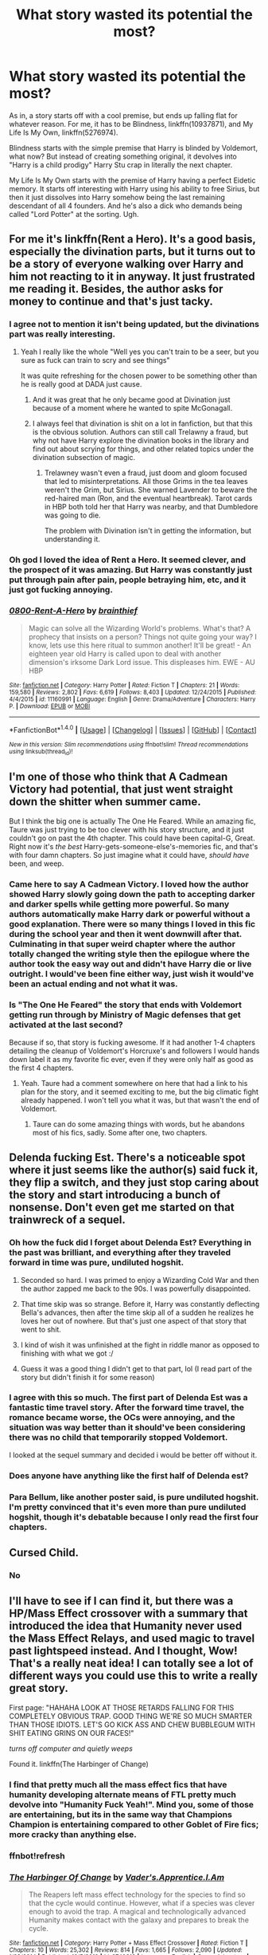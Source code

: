 #+TITLE: What story wasted its potential the most?

* What story wasted its potential the most?
:PROPERTIES:
:Author: Justizia
:Score: 29
:DateUnix: 1470335768.0
:DateShort: 2016-Aug-04
:FlairText: Discussion
:END:
As in, a story starts off with a cool premise, but ends up falling flat for whatever reason. For me, it has to be Blindness, linkffn(10937871), and My Life Is My Own, linkffn(5276974).

Blindness starts with the simple premise that Harry is blinded by Voldemort, what now? But instead of creating something original, it devolves into "Harry is a child prodigy" Harry Stu crap in literally the next chapter.

My Life Is My Own starts with the premise of Harry having a perfect Eidetic memory. It starts off interesting with Harry using his ability to free Sirius, but then it just dissolves into Harry somehow being the last remaining descendant of all 4 founders. And he's also a dick who demands being called "Lord Potter" at the sorting. Ugh.


** For me it's linkffn(Rent a Hero). It's a good basis, especially the divination parts, but it turns out to be a story of everyone walking over Harry and him not reacting to it in anyway. It just frustrated me reading it. Besides, the author asks for money to continue and that's just tacky.
:PROPERTIES:
:Author: dreikorg
:Score: 26
:DateUnix: 1470346142.0
:DateShort: 2016-Aug-05
:END:

*** I agree not to mention it isn't being updated, but the divinations part was really interesting.
:PROPERTIES:
:Author: Mrs_Black_21
:Score: 6
:DateUnix: 1470353867.0
:DateShort: 2016-Aug-05
:END:

**** Yeah I really like the whole "Well yes you can't train to be a seer, but you sure as fuck can train to scry and see things"

It was quite refreshing for the chosen power to be something other than he is really good at DADA just cause.
:PROPERTIES:
:Author: BiomassDenial
:Score: 16
:DateUnix: 1470356093.0
:DateShort: 2016-Aug-05
:END:

***** And it was great that he only became good at Divination just because of a moment where he wanted to spite McGonagall.
:PROPERTIES:
:Author: yarglethatblargle
:Score: 15
:DateUnix: 1470357273.0
:DateShort: 2016-Aug-05
:END:


***** I always feel that divination is shit on a lot in fanfiction, but that this is the obvious solution. Authors can still call Trelawny a fraud, but why not have Harry explore the divination books in the library and find out about scrying for things, and other related topics under the divination subsection of magic.
:PROPERTIES:
:Author: mikefromcanmore
:Score: 2
:DateUnix: 1470509637.0
:DateShort: 2016-Aug-06
:END:

****** Trelawney wasn't even a fraud, just doom and gloom focused that led to misinterpretations. All those Grims in the tea leaves weren't the Grim, but Sirius. She warned Lavender to beware the red-haired man (Ron, and the eventual heartbreak). Tarot cards in HBP both told her that Harry was nearby, and that Dumbledore was going to die.

The problem with Divination isn't in getting the information, but understanding it.
:PROPERTIES:
:Author: yarglethatblargle
:Score: 1
:DateUnix: 1470595011.0
:DateShort: 2016-Aug-07
:END:


*** Oh god I loved the idea of Rent a Hero. It seemed clever, and the prospect of it was amazing. But Harry was constantly just put through pain after pain, people betraying him, etc, and it just got fucking annoying.
:PROPERTIES:
:Author: Johnsmitish
:Score: 3
:DateUnix: 1470909811.0
:DateShort: 2016-Aug-11
:END:


*** [[http://www.fanfiction.net/s/11160991/1/][*/0800-Rent-A-Hero/*]] by [[https://www.fanfiction.net/u/4934632/brainthief][/brainthief/]]

#+begin_quote
  Magic can solve all the Wizarding World's problems. What's that? A prophecy that insists on a person? Things not quite going your way? I know, lets use this here ritual to summon another! It'll be great! - An eighteen year old Harry is called upon to deal with another dimension's irksome Dark Lord issue. This displeases him. EWE - AU HBP
#+end_quote

^{/Site/: [[http://www.fanfiction.net/][fanfiction.net]] *|* /Category/: Harry Potter *|* /Rated/: Fiction T *|* /Chapters/: 21 *|* /Words/: 159,580 *|* /Reviews/: 2,802 *|* /Favs/: 6,619 *|* /Follows/: 8,403 *|* /Updated/: 12/24/2015 *|* /Published/: 4/4/2015 *|* /id/: 11160991 *|* /Language/: English *|* /Genre/: Drama/Adventure *|* /Characters/: Harry P. *|* /Download/: [[http://www.ff2ebook.com/old/ffn-bot/index.php?id=11160991&source=ff&filetype=epub][EPUB]] or [[http://www.ff2ebook.com/old/ffn-bot/index.php?id=11160991&source=ff&filetype=mobi][MOBI]]}

--------------

*FanfictionBot*^{1.4.0} *|* [[[https://github.com/tusing/reddit-ffn-bot/wiki/Usage][Usage]]] | [[[https://github.com/tusing/reddit-ffn-bot/wiki/Changelog][Changelog]]] | [[[https://github.com/tusing/reddit-ffn-bot/issues/][Issues]]] | [[[https://github.com/tusing/reddit-ffn-bot/][GitHub]]] | [[[https://www.reddit.com/message/compose?to=tusing][Contact]]]

^{/New in this version: Slim recommendations using/ ffnbot!slim! /Thread recommendations using/ linksub(thread_id)!}
:PROPERTIES:
:Author: FanfictionBot
:Score: 2
:DateUnix: 1470346161.0
:DateShort: 2016-Aug-05
:END:


** I'm one of those who think that A Cadmean Victory had potential, that just went straight down the shitter when summer came.

But I think the big one is actually The One He Feared. While an amazing fic, Taure was just trying to be too clever with his story structure, and it just couldn't go on past the 4th chapter. This could have been capital-G, Great. Right now it's /the best/ Harry-gets-someone-else's-memories fic, and that's with four damn chapters. So just imagine what it could have, /should have/ been, and weep.
:PROPERTIES:
:Author: yarglethatblargle
:Score: 28
:DateUnix: 1470336639.0
:DateShort: 2016-Aug-04
:END:

*** Came here to say A Cadmean Victory. I loved how the author showed Harry slowly going down the path to accepting darker and darker spells while getting more powerful. So many authors automatically make Harry dark or powerful without a good explanation. There were so many things I loved in this fic during the school year and then it went downwill after that. Culminating in that super weird chapter where the author totally changed the writing style then the epilogue where the author took the easy way out and didn't have Harry die or live outright. I would've been fine either way, just wish it would've been an actual ending and not what it was.
:PROPERTIES:
:Author: TheOneNate
:Score: 7
:DateUnix: 1470360663.0
:DateShort: 2016-Aug-05
:END:


*** Is "The One He Feared" the story that ends with Voldemort getting run through by Ministry of Magic defenses that get activated at the last second?

Because if so, that story is fucking awesome. If it had another 1-4 chapters detailing the cleanup of Voldemort's Horcruxe's and followers I would hands down label it as my favorite fic ever, even if they were only half as good as the first 4 chapters.
:PROPERTIES:
:Author: DZCreeper
:Score: 3
:DateUnix: 1470356985.0
:DateShort: 2016-Aug-05
:END:

**** Yeah. Taure had a comment somewhere on here that had a link to his plan for the story, and it seemed exciting to me, but the big climatic fight already happened. I won't tell you what it was, but that wasn't the end of Voldemort.
:PROPERTIES:
:Author: yarglethatblargle
:Score: 3
:DateUnix: 1470357222.0
:DateShort: 2016-Aug-05
:END:

***** Taure can do some amazing things with words, but he abandons most of his fics, sadly. Some after one, two chapters.
:PROPERTIES:
:Author: ScottPress
:Score: 7
:DateUnix: 1470360375.0
:DateShort: 2016-Aug-05
:END:


** Delenda fucking Est. There's a noticeable spot where it just seems like the author(s) said fuck it, they flip a switch, and they just stop caring about the story and start introducing a bunch of nonsense. Don't even get me started on that trainwreck of a sequel.
:PROPERTIES:
:Author: Lord_Anarchy
:Score: 33
:DateUnix: 1470337498.0
:DateShort: 2016-Aug-04
:END:

*** Oh how the fuck did I forget about Delenda Est? Everything in the past was brilliant, and everything after they traveled forward in time was pure, undiluted hogshit.
:PROPERTIES:
:Author: yarglethatblargle
:Score: 26
:DateUnix: 1470337669.0
:DateShort: 2016-Aug-04
:END:

**** Seconded so hard. I was primed to enjoy a Wizarding Cold War and then the author zapped me back to the 90s. I was powerfully disappointed.
:PROPERTIES:
:Author: ScottPress
:Score: 16
:DateUnix: 1470338193.0
:DateShort: 2016-Aug-04
:END:


**** That time skip was so strange. Before it, Harry was constantly deflecting Bella's advances, then after the time skip all of a sudden he realizes he loves her out of nowhere. But that's just one aspect of that story that went to shit.
:PROPERTIES:
:Author: DevoidOfVoid
:Score: 12
:DateUnix: 1470338018.0
:DateShort: 2016-Aug-04
:END:


**** I kind of wish it was unfinished at the fight in riddle manor as opposed to finishing with what we got :/
:PROPERTIES:
:Author: BiomassDenial
:Score: 3
:DateUnix: 1470356159.0
:DateShort: 2016-Aug-05
:END:


**** Guess it was a good thing I didn't get to that part, lol (I read part of the story but didn't finish it for some reason)
:PROPERTIES:
:Author: Scomerger
:Score: 1
:DateUnix: 1470373604.0
:DateShort: 2016-Aug-05
:END:


*** I agree with this so much. The first part of Delenda Est was a fantastic time travel story. After the forward time travel, the romance became worse, the OCs were annoying, and the situation was way better than it should've been considering there was no child that temporarily stopped Voldemort.

I looked at the sequel summary and decided i would be better off without it.
:PROPERTIES:
:Author: _awesaum_
:Score: 13
:DateUnix: 1470340289.0
:DateShort: 2016-Aug-05
:END:


*** Does anyone have anything like the first half of Delenda est?
:PROPERTIES:
:Author: ForgotMyLastPasscode
:Score: 1
:DateUnix: 1470343809.0
:DateShort: 2016-Aug-05
:END:


*** Para Bellum, like another poster said, is pure undiluted hogshit. I'm pretty convinced that it's even more than pure undiluted hogshit, though it's debatable because I only read the first four chapters.
:PROPERTIES:
:Author: EspilonPineapple
:Score: 1
:DateUnix: 1470338156.0
:DateShort: 2016-Aug-04
:END:


** Cursed Child.
:PROPERTIES:
:Author: crsears77
:Score: 29
:DateUnix: 1470363022.0
:DateShort: 2016-Aug-05
:END:

*** No
:PROPERTIES:
:Author: AwesomeGuy847
:Score: 3
:DateUnix: 1470747527.0
:DateShort: 2016-Aug-09
:END:


** I'll have to see if I can find it, but there was a HP/Mass Effect crossover with a summary that introduced the idea that Humanity never used the Mass Effect Relays, and used magic to travel past lightspeed instead. And I thought, Wow! That's a really neat idea! I can totally see a lot of different ways you could use this to write a really great story.

First page: "HAHAHA LOOK AT THOSE RETARDS FALLING FOR THIS COMPLETELY OBVIOUS TRAP. GOOD THING WE'RE SO MUCH SMARTER THAN THOSE IDIOTS. LET'S GO KICK ASS AND CHEW BUBBLEGUM WITH SHIT EATING GRINS ON OUR FACES!"

/turns off computer and quietly weeps/

Found it. linkffn(The Harbinger of Change)
:PROPERTIES:
:Author: Averant
:Score: 6
:DateUnix: 1470377716.0
:DateShort: 2016-Aug-05
:END:

*** I find that pretty much all the mass effect fics that have humanity developing alternate means of FTL pretty much devolve into "Humanity Fuck Yeah!". Mind you, some of those are entertaining, but its in the same way that Champions Champion is entertaining compared to other Goblet of Fire fics; more cracky than anything else.
:PROPERTIES:
:Author: mikefromcanmore
:Score: 3
:DateUnix: 1470510033.0
:DateShort: 2016-Aug-06
:END:


*** ffnbot!refresh
:PROPERTIES:
:Author: Averant
:Score: 1
:DateUnix: 1470395126.0
:DateShort: 2016-Aug-05
:END:


*** [[http://www.fanfiction.net/s/9740819/1/][*/The Harbinger Of Change/*]] by [[https://www.fanfiction.net/u/5207377/Vader-s-Apprentice-I-Am][/Vader's.Apprentice.I.Am/]]

#+begin_quote
  The Reapers left mass effect technology for the species to find so that the cycle would continue. However, what if a species was clever enough to avoid the trap. A magical and technologically advanced Humanity makes contact with the galaxy and prepares to break the cycle.
#+end_quote

^{/Site/: [[http://www.fanfiction.net/][fanfiction.net]] *|* /Category/: Harry Potter + Mass Effect Crossover *|* /Rated/: Fiction T *|* /Chapters/: 10 *|* /Words/: 25,302 *|* /Reviews/: 814 *|* /Favs/: 1,665 *|* /Follows/: 2,090 *|* /Updated/: 1/28/2014 *|* /Published/: 10/5/2013 *|* /id/: 9740819 *|* /Language/: English *|* /Genre/: Adventure *|* /Characters/: Harry P., Shepard <M> *|* /Download/: [[http://www.ff2ebook.com/old/ffn-bot/index.php?id=9740819&source=ff&filetype=epub][EPUB]] or [[http://www.ff2ebook.com/old/ffn-bot/index.php?id=9740819&source=ff&filetype=mobi][MOBI]]}

--------------

*FanfictionBot*^{1.4.0} *|* [[[https://github.com/tusing/reddit-ffn-bot/wiki/Usage][Usage]]] | [[[https://github.com/tusing/reddit-ffn-bot/wiki/Changelog][Changelog]]] | [[[https://github.com/tusing/reddit-ffn-bot/issues/][Issues]]] | [[[https://github.com/tusing/reddit-ffn-bot/][GitHub]]] | [[[https://www.reddit.com/message/compose?to=tusing][Contact]]]

^{/New in this version: Slim recommendations using/ ffnbot!slim! /Thread recommendations using/ linksub(thread_id)!}
:PROPERTIES:
:Author: FanfictionBot
:Score: 1
:DateUnix: 1470395168.0
:DateShort: 2016-Aug-05
:END:


** Oh god, I have one that has been pissing me off for months. Seriously, I stopped reading months ago, but it still annoys me, because it had such potential!

The fic is linkffn(11047955) One Step Forward, Two Decades Back. The premise was original, I loved the the side characters, especially the Blacks, and it was very well written.

The problem? It tries too hard. It throws soo much at you, and after a while I kinda felt like I wanted to have a note pad and a pen nearby to keep track of the story.

So, spoilers, some of the stuff that annoyed me.

So Hermione gets thrown back in time and wakes up as the twin to Sirius black. She keeps both her old memories as well as memories from her life as a Black. The story moves back and forth in time, sometimes telling Harry´s POV, who also has memories from his old friend Hermione, as well as memories of growing up with his god mother and teacher Hermione Black. So far, really interesting! Yeah, but Hermione is animagus, a phoenix. She was also literally born a phoenix cuz that's a first-Black-born-in-a-generation-thing. Her dad had been born a manticore or something. And she befriends Lily, Remus and Snape, and teaches Snape to become an animagus too, to hang out with wolfy Remus. (Lily thinks animaguses are icky.) But since they're "pack", wolfy Remus slobbers on them, and they're wolves as well. Not werewolves per se, but more like a secondary animagus. Because that's thing. And James and gang are assholes. Sirius tries to reign them back and such, but James and Peter are bullies to the extreme, almost killing Hermione at times. BUT, this is because Peter is a grown, imperiused man in a childs' body, thanks to Dumbledore, and he is there to cause a rift between Blacks and Potters or something. So he poisons candy with stuff to make them all bullying and mean. And speaking of Dumbledore, the only reason Fawkes hangs around him is because Dumbledore has imprisoned Fawkes' mate, to use their eggs. Because phoenix eggs are used to travel in time or something, so he's been travelling back in time to make Snape Senior a abusive bastard, Lyall Lupin hate werewolves, etc. Oh, and also, Hermione and gang are becoming all famous because they're developing wolfsbane, and Umbridge does not approve. So she tries to set up a wolfy father to kill his daughter, but instead gets kinda (?) bitten, and gets turned into a pink werepoodle. Yeah. She is thrown into Azkaban were she turns the rest of the prisoners into werepoodles. And also, Lyall finds out his wife is a werewolf too and tries to attack her, and he also is thrown into jail, where he instantly soul bonds with Umbridge, and wolf-slobber turns him into a werepoodle as well. Prison full of werepoodles. Remus' mom gets a job as a groundskeeper and meets Moody and, again, soul mates, slobber, Moody werewolf. Phew. Also, when Hermione and gang finds out what Dumbledore is doing, they find all the phoenix eggs, and also "time cells" where Dumbledore keeps different Hermiones and Snapes, whom they rescue. So we have like four different Hermiones and Snapes from different dimensions all living in the same one. And they save all the phoenixes and aaall their friends get one! That's where I stopped reading. Also some pureblood things that are fun, apprenticeships with McGonnagall, etc, Hermione is best friends with centaurs, family stuff, etc. Seriously, a lot of it is good, and the writing is very good, but, phew, soo much!
:PROPERTIES:
:Author: guilliotine
:Score: 6
:DateUnix: 1470394927.0
:DateShort: 2016-Aug-05
:END:

*** wat

Ok, even that summary was too much for me.
:PROPERTIES:
:Author: UndeadBBQ
:Score: 6
:DateUnix: 1470408640.0
:DateShort: 2016-Aug-05
:END:


*** [[http://www.fanfiction.net/s/11047955/1/][*/One Step Forward, Two Decades Back/*]] by [[https://www.fanfiction.net/u/5751039/corvusdraconis][/corvusdraconis/]]

#+begin_quote
  AU/AO: [HG/SS] What-if Story. Hermione Granger gets erased due to a badly phrased, vague, and bitter wish. She is Hermione Granger no more. Now, thanks to Ron, she is Hermione Ankaa Black, sister of Sirius and Regulus Black, and member of the Noble and Most House of Black. Now what is she going to do? Multiple pairings in later chapters, and JP starts out as a rampaging jerk.
#+end_quote

^{/Site/: [[http://www.fanfiction.net/][fanfiction.net]] *|* /Category/: Harry Potter *|* /Rated/: Fiction M *|* /Chapters/: 49 *|* /Words/: 422,081 *|* /Reviews/: 2,595 *|* /Favs/: 1,877 *|* /Follows/: 2,466 *|* /Updated/: 5/27 *|* /Published/: 2/15/2015 *|* /id/: 11047955 *|* /Language/: English *|* /Genre/: Friendship/Romance *|* /Characters/: <Hermione G., Severus S.> Remus L., Regulus B. *|* /Download/: [[http://www.ff2ebook.com/old/ffn-bot/index.php?id=11047955&source=ff&filetype=epub][EPUB]] or [[http://www.ff2ebook.com/old/ffn-bot/index.php?id=11047955&source=ff&filetype=mobi][MOBI]]}

--------------

*FanfictionBot*^{1.4.0} *|* [[[https://github.com/tusing/reddit-ffn-bot/wiki/Usage][Usage]]] | [[[https://github.com/tusing/reddit-ffn-bot/wiki/Changelog][Changelog]]] | [[[https://github.com/tusing/reddit-ffn-bot/issues/][Issues]]] | [[[https://github.com/tusing/reddit-ffn-bot/][GitHub]]] | [[[https://www.reddit.com/message/compose?to=tusing][Contact]]]

^{/New in this version: Slim recommendations using/ ffnbot!slim! /Thread recommendations using/ linksub(thread_id)!}
:PROPERTIES:
:Author: FanfictionBot
:Score: 1
:DateUnix: 1470394955.0
:DateShort: 2016-Aug-05
:END:


** Honestly (and this will no doubt get me some downvotes), I was perhaps most disappointed with how MoR evolved. It started out an interesting premise, but then several chapters in turned into an altogether tedious Rationality parable instead of a story.
:PROPERTIES:
:Author: __Pers
:Score: 12
:DateUnix: 1470402573.0
:DateShort: 2016-Aug-05
:END:


** linkffn(8914586) - I think the premise is awesome and it's a very creative idea, but then it just went way off the deep end.
:PROPERTIES:
:Score: 5
:DateUnix: 1470374677.0
:DateShort: 2016-Aug-05
:END:

*** I don't know if I agree. I feel like "Warnings: EvilDumbles, SheepOrder/Staff" is a pretty clear indication that the story doesn't have much potential to start with.
:PROPERTIES:
:Author: onlytoask
:Score: 7
:DateUnix: 1470380538.0
:DateShort: 2016-Aug-05
:END:

**** Evil Dumbledore and Sheeple Order is fine to me, and it can be done rather well, but I personally can't stand it when the Staff are Sheeple as well.
:PROPERTIES:
:Author: Brynjolf-of-Riften
:Score: 2
:DateUnix: 1470383820.0
:DateShort: 2016-Aug-05
:END:

***** The story lost me when it trod down the "Harry drops his two best friends and hooks up with the OC-love interest" path. (I don't consider Hannah, Susan, Daphne and all the other "canon names" as anything but OCs, given how little we actually see of them in canon.)
:PROPERTIES:
:Author: Starfox5
:Score: 5
:DateUnix: 1470398340.0
:DateShort: 2016-Aug-05
:END:

****** I can see how that would annoy some people. Granted, at this point, the characters have been fleshed out in Fanon so much, that they might as well be their own characters.

For example, Daphne Greengrass is an Ice Queen, one of the Slytherins in the same year as Harry that isn't a pureblood supremacist. She does this to protect herself from the other Slytherins, and uses it to her advantage in gathering information. She's also a spout of Pure blood tradition, and laws.

Hannah Abbot is shy, nice, and pleasant.

Susan Bones is normally smart, somewhat studious, and very investigative. She tends to want to follow in her Aunt's, Amelia Bones, footsteps, and one day be the Head of the DMLE.
:PROPERTIES:
:Author: Brynjolf-of-Riften
:Score: 3
:DateUnix: 1470398955.0
:DateShort: 2016-Aug-05
:END:

******* I have never written Daphne as an Ice Queen. I've written her once as (as far as Pansy as well Hermione, Harry and Ron are concerned) "dumb blonde" (with a good heart) and once as an entitled pureblood "daddy's girl" who can't understand why the mudbloods are not happy being ruled by their betters.

I don't really get why one should copy fan-made cliches. There are canon characters who can serve as "spouts of pureblood traditions" (Weasleys) and laws (Hermione).
:PROPERTIES:
:Author: Starfox5
:Score: 1
:DateUnix: 1470399375.0
:DateShort: 2016-Aug-05
:END:

******** I've never seen Dumb Daphne, that sounds kinda amusing, if out of place due to just the way I've always written, and have seen her written. I have seen the entitled Pureblood Daddy's girl though.

I didn't actually copy the Daphne is an Ice Queen cliche. I was writing my own Fanfic, and the idea popped in my head when I wanted add a couple of Slytherins in the mix, so I wrote her as a cold and aloof character, with Tracey Davis as her best friend, who was in turn the more open and bubbly one. It was only after I really started reading Harry Potter fics that I realized it was somewhat common.

Normally Daphne takes the spouts of pureblood tradition because she is a more "proper" pureblood than the Weasleys, and knows the ones that are mostly exclusive to the upper crust that the Weasleys wouldn't due to their poverty. Same with the laws. Hermione doesn't know all of them, she know the common law, yes, but the older ones are the ones Daphne would know due to them only really being relevant to the higher rungs of society. At least, that's how I wrote it.

I think a lot of the fan made cliches are copied simply because we love the idea of them so much. Ice Queen Daphne Greengrass, the Goblins and their "May your sword drip with the blood of your enemies" and "May your vaults flow with gold" greetings and farewells, along with Harry having a lordship, and him being more abused than we're shown in the books.

It's mostly due to Rowling not fleshing out her world except for when absolutely necessary, and there being so many characters she names once, and then never mentions again.

It's something that starts small, one or two people write something this way, and a lot of people read and enjoy it. Then, a few of those people who read it, like the idea, so they borrow it for their own story. Then it snowballs out of control to the point we sometimes forget that it's a fan trope, and not canon to the actual story.
:PROPERTIES:
:Author: Brynjolf-of-Riften
:Score: 1
:DateUnix: 1470400264.0
:DateShort: 2016-Aug-05
:END:

********* If it's a law, it is written down somewhere, and therefore Hermione would find and know it. If Daphne learns about such laws as a kid, then they are common enough for others to learn. Even if Hermione saw no reason to study them (yet), Percy certainly would be aware of them.

I don't really buy the "she's a student, but she's actually a trained lawyer already" trope.
:PROPERTIES:
:Author: Starfox5
:Score: 2
:DateUnix: 1470400662.0
:DateShort: 2016-Aug-05
:END:


*** [[http://www.fanfiction.net/s/8914586/1/][*/Harry Potter: Junior Inquisitor/*]] by [[https://www.fanfiction.net/u/2936579/sprinter1988][/sprinter1988/]]

#+begin_quote
  Before the start of fifth year Dumbledore changes the plans. Unfortunately he didn't bother to inform Harry. At his trial, Harry realises that it is down to him to save his own skin. To do so his Slytherin side must come out to play, and once it's out it sticks around turning life at Hogwarts on its head. Warnings: EvilDumbles, SheepOrder/Staff, GoodGuysDontGetEverythingTheirWay
#+end_quote

^{/Site/: [[http://www.fanfiction.net/][fanfiction.net]] *|* /Category/: Harry Potter *|* /Rated/: Fiction T *|* /Chapters/: 36 *|* /Words/: 211,722 *|* /Reviews/: 7,943 *|* /Favs/: 11,293 *|* /Follows/: 14,855 *|* /Updated/: 5/26 *|* /Published/: 1/16/2013 *|* /id/: 8914586 *|* /Language/: English *|* /Genre/: Adventure/Drama *|* /Characters/: Harry P., Susan B., Hannah A., Amelia B. *|* /Download/: [[http://www.ff2ebook.com/old/ffn-bot/index.php?id=8914586&source=ff&filetype=epub][EPUB]] or [[http://www.ff2ebook.com/old/ffn-bot/index.php?id=8914586&source=ff&filetype=mobi][MOBI]]}

--------------

*FanfictionBot*^{1.4.0} *|* [[[https://github.com/tusing/reddit-ffn-bot/wiki/Usage][Usage]]] | [[[https://github.com/tusing/reddit-ffn-bot/wiki/Changelog][Changelog]]] | [[[https://github.com/tusing/reddit-ffn-bot/issues/][Issues]]] | [[[https://github.com/tusing/reddit-ffn-bot/][GitHub]]] | [[[https://www.reddit.com/message/compose?to=tusing][Contact]]]

^{/New in this version: Slim recommendations using/ ffnbot!slim! /Thread recommendations using/ linksub(thread_id)!}
:PROPERTIES:
:Author: FanfictionBot
:Score: 1
:DateUnix: 1470374698.0
:DateShort: 2016-Aug-05
:END:


** oh my... a lot of them.

Fresh in my mind is "A Switched Chance". Harry and Hermione timetraveling back together and waking up in each others bodies. The premise was a wonderful foundation for a crackfic... yet it fell completely flat.

The Ilvermorny Champion had me at chapter 1, but lost me quickly. The Murica wank in it is just too much to handle combined with just weird and awkward characters. Harry's sister Rose outted herself as bisexual at 11... I outted myself as loving chocolate ice cream with 11. That is what 11 year olds think about.

Blindness has already been named by you. That could have been amazing, and I even liked the "Harry sees magic" thing. But over time the author made his blindness into this uber-sense of awesome and the fic lost all appeal.

And well, so so so many more.
:PROPERTIES:
:Author: UndeadBBQ
:Score: 4
:DateUnix: 1470396690.0
:DateShort: 2016-Aug-05
:END:

*** Yeah, I was loving Ilvermorny Champion, but as it got farther in, I was painfully reminded that Vance's stories, while almost always having some sort of uniqueness in it, tend to repeat themselves in everything else.

Great Alliance, Ancient and Noble House of Potter, Lord Potter, he asks out Hermione, and then out of nowhere he has a marriage contract.

That, plus the America wank, and it lost me at the Second Task.
:PROPERTIES:
:Author: Brynjolf-of-Riften
:Score: 2
:DateUnix: 1470398562.0
:DateShort: 2016-Aug-05
:END:


*** I think all of the romantic relationships developed at a weird speed in that story. Not to mention the last dozen or so chapters have been nothing but pure, boring political stuff.
:PROPERTIES:
:Author: GooseAttack42
:Score: 1
:DateUnix: 1470735411.0
:DateShort: 2016-Aug-09
:END:

**** which story do you mean? I named 3.
:PROPERTIES:
:Author: UndeadBBQ
:Score: 1
:DateUnix: 1470735905.0
:DateShort: 2016-Aug-09
:END:

***** The Ilvermorny Champion. Sorry, I got distracted by something and forgot to clarify.
:PROPERTIES:
:Author: GooseAttack42
:Score: 2
:DateUnix: 1470736112.0
:DateShort: 2016-Aug-09
:END:

****** I can't really judge the relationships in that. I think I didn't reach that point.

I stopped when I read the first scene in the Great Hall.
:PROPERTIES:
:Author: UndeadBBQ
:Score: 1
:DateUnix: 1470736302.0
:DateShort: 2016-Aug-09
:END:

******* It's like a "Love at First Sight" kind of deal...where Harry is immediately talking all flowery to Hermione and telling her why she is so perfect to him, even with her buck teeth and bushy hair, they've had one date and are already "sneaking off to snog" and have mentioned betrothal to each other since before their first date. Yet, there is a huge portion of one chapter where Harry schools all the adults in his life on why he and Hermione aren't moving too fast and that they are already in love.
:PROPERTIES:
:Author: GooseAttack42
:Score: 2
:DateUnix: 1470736546.0
:DateShort: 2016-Aug-09
:END:

******** Oh, its good I haven't spend more time on it, then.

Murica-wank /and/ Harmony.
:PROPERTIES:
:Author: UndeadBBQ
:Score: 2
:DateUnix: 1470736762.0
:DateShort: 2016-Aug-09
:END:

********* And an unbreakable betrothal contract to bisexual Daphne, who signs her "Witch's Witch" Tracy Davis into a "Wife's consort" contract, so that she can still be with her girlfriend, and Tracy doesn't have to be betrothed to some dude to just pump out kids and have unpleasant sex. And Harry will have at least 3 wives, with the author saying maybe five.
:PROPERTIES:
:Author: GooseAttack42
:Score: 2
:DateUnix: 1470736945.0
:DateShort: 2016-Aug-09
:END:

********** The Tropecalypse
:PROPERTIES:
:Author: UndeadBBQ
:Score: 3
:DateUnix: 1470738694.0
:DateShort: 2016-Aug-09
:END:

*********** Hah! Upvote!
:PROPERTIES:
:Author: GooseAttack42
:Score: 1
:DateUnix: 1470739098.0
:DateShort: 2016-Aug-09
:END:


** [[http://www.fanfiction.net/s/10937871/1/][*/Blindness/*]] by [[https://www.fanfiction.net/u/717542/AngelaStarCat][/AngelaStarCat/]]

#+begin_quote
  Harry Potter is not standing up in his crib when the Killing Curse strikes him, and the cursed scar has far more terrible consequences. But some souls will not be broken by horrible circumstance. Some people won't let the world drag them down. Strong men rise from such beginnings, and powerful gifts can be gained in terrible curses. (HP/HG, Scientist!Harry)
#+end_quote

^{/Site/: [[http://www.fanfiction.net/][fanfiction.net]] *|* /Category/: Harry Potter *|* /Rated/: Fiction M *|* /Chapters/: 26 *|* /Words/: 193,991 *|* /Reviews/: 2,306 *|* /Favs/: 5,709 *|* /Follows/: 6,854 *|* /Updated/: 6/19 *|* /Published/: 1/1/2015 *|* /id/: 10937871 *|* /Language/: English *|* /Genre/: Adventure/Friendship *|* /Characters/: Harry P., Hermione G. *|* /Download/: [[http://www.ff2ebook.com/old/ffn-bot/index.php?id=10937871&source=ff&filetype=epub][EPUB]] or [[http://www.ff2ebook.com/old/ffn-bot/index.php?id=10937871&source=ff&filetype=mobi][MOBI]]}

--------------

[[http://www.fanfiction.net/s/5276974/1/][*/Harry Potter: My Life Is My Own/*]] by [[https://www.fanfiction.net/u/1501686/Sashian][/Sashian/]]

#+begin_quote
  Harry has a great memory, photographic even. He remembers everything even the day he was born. Every sight, sound, smell or touch he remembers with crystal clarity and he has power from the moment he is born. And whats up with Hedwig? All chapters edited for spelling, grammar, and some content. You may want to re-read it.
#+end_quote

^{/Site/: [[http://www.fanfiction.net/][fanfiction.net]] *|* /Category/: Harry Potter *|* /Rated/: Fiction M *|* /Chapters/: 25 *|* /Words/: 174,555 *|* /Reviews/: 2,540 *|* /Favs/: 7,455 *|* /Follows/: 8,555 *|* /Updated/: 11/3/2014 *|* /Published/: 8/4/2009 *|* /id/: 5276974 *|* /Language/: English *|* /Genre/: Adventure/Drama *|* /Characters/: Harry P. *|* /Download/: [[http://www.ff2ebook.com/old/ffn-bot/index.php?id=5276974&source=ff&filetype=epub][EPUB]] or [[http://www.ff2ebook.com/old/ffn-bot/index.php?id=5276974&source=ff&filetype=mobi][MOBI]]}

--------------

*FanfictionBot*^{1.4.0} *|* [[[https://github.com/tusing/reddit-ffn-bot/wiki/Usage][Usage]]] | [[[https://github.com/tusing/reddit-ffn-bot/wiki/Changelog][Changelog]]] | [[[https://github.com/tusing/reddit-ffn-bot/issues/][Issues]]] | [[[https://github.com/tusing/reddit-ffn-bot/][GitHub]]] | [[[https://www.reddit.com/message/compose?to=tusing][Contact]]]

^{/New in this version: Slim recommendations using/ ffnbot!slim! /Thread recommendations using/ linksub(thread_id)!}
:PROPERTIES:
:Author: FanfictionBot
:Score: 2
:DateUnix: 1470335805.0
:DateShort: 2016-Aug-04
:END:


** linkffn(11495654)

Starts after the Aunt Marge incident in PoA, Padfoot hitches a ride on the Knight Bus with Harry, explains the whole situation, gets a trial, gets freed, and then spends much more time than necessary on third year without anything happening. If it had either time skipped to 4th year or added a new threat for 3rd year it'd be fine, but after about chapter 25-ish (it's at 65 chapters now) barely anything happens.
:PROPERTIES:
:Author: jimmythebass
:Score: 2
:DateUnix: 1470345318.0
:DateShort: 2016-Aug-05
:END:

*** [[http://www.fanfiction.net/s/11495654/1/][*/The Definition of Normal/*]] by [[https://www.fanfiction.net/u/6128262/Ducky1776][/Ducky1776/]]

#+begin_quote
  Harry is adopted by a black shaggy dog when he leaves Privet Drive after blowing up Aunt Marge. His experiences at the Leaky Cauldron and Diagon Alley afterwards takes his life in a whole different direction. He gets help from unexpected directions - the goblins and the DMLE. AU Third Book. No Pairings.
#+end_quote

^{/Site/: [[http://www.fanfiction.net/][fanfiction.net]] *|* /Category/: Harry Potter *|* /Rated/: Fiction K+ *|* /Chapters/: 65 *|* /Words/: 262,299 *|* /Reviews/: 1,209 *|* /Favs/: 1,706 *|* /Follows/: 2,511 *|* /Updated/: 8/2 *|* /Published/: 9/8/2015 *|* /id/: 11495654 *|* /Language/: English *|* /Genre/: Family/Friendship *|* /Characters/: Harry P., Sirius B., Remus L., OC *|* /Download/: [[http://www.ff2ebook.com/old/ffn-bot/index.php?id=11495654&source=ff&filetype=epub][EPUB]] or [[http://www.ff2ebook.com/old/ffn-bot/index.php?id=11495654&source=ff&filetype=mobi][MOBI]]}

--------------

*FanfictionBot*^{1.4.0} *|* [[[https://github.com/tusing/reddit-ffn-bot/wiki/Usage][Usage]]] | [[[https://github.com/tusing/reddit-ffn-bot/wiki/Changelog][Changelog]]] | [[[https://github.com/tusing/reddit-ffn-bot/issues/][Issues]]] | [[[https://github.com/tusing/reddit-ffn-bot/][GitHub]]] | [[[https://www.reddit.com/message/compose?to=tusing][Contact]]]

^{/New in this version: Slim recommendations using/ ffnbot!slim! /Thread recommendations using/ linksub(thread_id)!}
:PROPERTIES:
:Author: FanfictionBot
:Score: 1
:DateUnix: 1470345324.0
:DateShort: 2016-Aug-05
:END:


** linkffn(8670912) , started out with a good premise and I still think it could be a lot more than it was. But sadly for the author it's Quantity > Quality.
:PROPERTIES:
:Score: 2
:DateUnix: 1470379950.0
:DateShort: 2016-Aug-05
:END:

*** That author definitely does not put out quality writing. He writes popular stories, but none of them are good.
:PROPERTIES:
:Author: onlytoask
:Score: 3
:DateUnix: 1470380634.0
:DateShort: 2016-Aug-05
:END:

**** My main issues with The Engulfing Silence's stories is all the fluff. I don't mind a bit of fluff every now and then, but it's overused so much in ES's stories. Any relationship issues are trivial at best, and more than likely, the guy will be the one to apologize first, even if he didn't do much wrong.
:PROPERTIES:
:Author: GooseAttack42
:Score: 3
:DateUnix: 1470735297.0
:DateShort: 2016-Aug-09
:END:


**** True Dat, people still eat it up, though, I had to stop like 2 chapters in. Harry had only been in the wizarding world for no more than a week and had already begun investing wth?
:PROPERTIES:
:Score: 2
:DateUnix: 1470381009.0
:DateShort: 2016-Aug-05
:END:


*** [[http://www.fanfiction.net/s/8670912/1/][*/Harry Potter and the Gift of Memories/*]] by [[https://www.fanfiction.net/u/1794030/The-Engulfing-Silence][/The Engulfing Silence/]]

#+begin_quote
  Eidetic Memory, the ability to remember everything you have ever done, seen, smelled, tasted, and touched. To some it is a gift, to others a curse. For Harry Potter, it's both.
#+end_quote

^{/Site/: [[http://www.fanfiction.net/][fanfiction.net]] *|* /Category/: Harry Potter *|* /Rated/: Fiction M *|* /Chapters/: 30 *|* /Words/: 266,659 *|* /Reviews/: 3,643 *|* /Favs/: 6,754 *|* /Follows/: 4,008 *|* /Updated/: 4/12/2013 *|* /Published/: 11/3/2012 *|* /Status/: Complete *|* /id/: 8670912 *|* /Language/: English *|* /Genre/: Drama/Adventure *|* /Characters/: Harry P. *|* /Download/: [[http://www.ff2ebook.com/old/ffn-bot/index.php?id=8670912&source=ff&filetype=epub][EPUB]] or [[http://www.ff2ebook.com/old/ffn-bot/index.php?id=8670912&source=ff&filetype=mobi][MOBI]]}

--------------

*FanfictionBot*^{1.4.0} *|* [[[https://github.com/tusing/reddit-ffn-bot/wiki/Usage][Usage]]] | [[[https://github.com/tusing/reddit-ffn-bot/wiki/Changelog][Changelog]]] | [[[https://github.com/tusing/reddit-ffn-bot/issues/][Issues]]] | [[[https://github.com/tusing/reddit-ffn-bot/][GitHub]]] | [[[https://www.reddit.com/message/compose?to=tusing][Contact]]]

^{/New in this version: Slim recommendations using/ ffnbot!slim! /Thread recommendations using/ linksub(thread_id)!}
:PROPERTIES:
:Author: FanfictionBot
:Score: 1
:DateUnix: 1470379960.0
:DateShort: 2016-Aug-05
:END:


** Honestly, the MOST disappointing story (you didn't say fanfic!) was Harry Potter and the Deathly Hallows. Lots of potential, still ok, but it just really let me down as far as character choices went. After so many years of reading and growing close to the books, I felt the concluding book was a let-down.

It motivated me to read even more Fanfiction to try and repair the gaping hole it left in me.
:PROPERTIES:
:Author: Sailoress7
:Score: 3
:DateUnix: 1470353517.0
:DateShort: 2016-Aug-05
:END:

*** IMO Deathly Hallows was the inevitable conclusion of how JKR painted the canon characters into a corner personality wise. There was never any major growth, just the trio of protagonists learning how shitty the world is. Ron is ironically who changes the most from books 1-7 or even 6-7.

What I am trying to say is that Deathly Hallows wasn't the disappointment you see it as. That train left the station starting as far back as GoF.
:PROPERTIES:
:Author: DZCreeper
:Score: 22
:DateUnix: 1470357253.0
:DateShort: 2016-Aug-05
:END:

**** You definitely have a point there (and an upvote)...I guess I figured it was the last opportunity JK had to salvage the relationships and characters she'd so brilliantly set up.

Obviously someone disagreed with me, but I feel as though the Canon was better for setting up the world and characters for better writers to use for Fanfiction. Thanks to Rowling, I've enjoyed some of the greatest stories ever.
:PROPERTIES:
:Author: Sailoress7
:Score: 4
:DateUnix: 1470360038.0
:DateShort: 2016-Aug-05
:END:


*** I don't know. I feel the Half-Baked Prince was worse. It was like an intermission before the final act. So boring and unexciting that I hardly remember what happened.

1) there was a book

2) Hermione turned irrational

3) the end
:PROPERTIES:
:Author: ScrotumPower
:Score: 14
:DateUnix: 1470373563.0
:DateShort: 2016-Aug-05
:END:

**** That one felt forced at every corner.

The positive thing was the introduction of Slughorn. I like that character a lot, because he represents someone who I always thought would be 100% Core-Slytherin.

But then the good stuff gets rapidely less. The book was the first thing that just pissed me off. I get that Hermione effectively defines herself over her values and her grades. Having someone undermine one of those gets a strong reaction from here. I get that. But seriously, after a month or so you wonder why she isn't at least curious as to why this works so much better.

Then the whole deal with Draco. I get that Dumbledore is kinda like "Yea, let him succeed, I'm done anyway" after he curses himself with the ring (and lets not talk about the year long extra-lessons that could've been done in a week or less). I was so torn out of my immersion when Hermione and Ron refuse to believe something is up. That felt so incredibly forced, its not even funny. Your best friend tells you the Wizard-Nazi upstart looks suspicious. You even see him acting suspicious. There is real reason to believe that he is actually doing something as he is the son of an Inner Circle Death Eater. And yet, nothing.

I'm not even gonna start on the teenager romance part of it all and the Evil Chest monster of Harry that was so incredibly forced upon the whole thing that people almost immediatly got the idea of love potions. Even when I read it the first time as a teenager, I was reminded that at the start of the book we even read about Weasley made lovepotions. Then we hear Slughorn talk about them and /then/ we even have Ron being poisoned by the one from Romilda. I know, that is not what happened, but I think the amount of love potion fics that came up after that and that still refer to it as "evidence" of Ginny using love potion tells you enough about the poor execution of that romance.
:PROPERTIES:
:Author: UndeadBBQ
:Score: 9
:DateUnix: 1470409861.0
:DateShort: 2016-Aug-05
:END:

***** In 20 years JKR will reveal that, yes, it was a love potion that got Harry interested. Then she'll delete her Twitter account and go into hiding.
:PROPERTIES:
:Author: jeffala
:Score: 8
:DateUnix: 1470422033.0
:DateShort: 2016-Aug-05
:END:

****** I hope she does it just so I may witness the following glorious shitstorm.
:PROPERTIES:
:Author: UndeadBBQ
:Score: 3
:DateUnix: 1470422758.0
:DateShort: 2016-Aug-05
:END:


**** Yeah basically. Hermione gets angry because the Half Blood Prince 's potions book has extra tips and stuff to be more useful, which apparently means Harry is cheating.

Not to mention Hermione (maybe Ron?), don't believe or don't care when Draco Malfoy is /obviously/ up to something. Then again, Ron spent too much time snogging Lavender to notice anything else for a good portion of the book.

Then there's Harry using /Sectumsempra/ on Draco when he DOESN'T KNOW WHAT IT DOES. You would think Harry would do something, like I dunno, test the spell on an inanimate object or something.

And the horribly written and shoehorned romances between both Ron and Hermione and Harry and Ginny. I mean seriously, there's no ramp up to it at all, it's just there.
:PROPERTIES:
:Author: Brynjolf-of-Riften
:Score: 15
:DateUnix: 1470384332.0
:DateShort: 2016-Aug-05
:END:

***** u/ScrotumPower:
#+begin_quote
  Hermione gets angry because the Half Blood Prince 's potions book has extra tips and stuff to be more useful
#+end_quote

She gets angry over a book that gives additional information beyond the standard text. Why? When did she start to reject information? She's /obsessed/ with books, knowledge, information. It makes no sense.

Could it be that she rejects anything that disagrees with the printed text? That doesn't make any sense either. There's no way she's read tons of books and none of them disagreed with each other.

Could it be that the information was hand-written? No, she routinely let Ron and Harry read her own hand-written notes. Which, by the way, is just as much cheating as reading anyone else's notes.

So then it's that the information comes from an unknown source? Is she so narrow-minded that she rejects any information without an author's name on it? Well, that could actually be it. She seems to worship authority to such a degree that she'd reject anything not proven to come from a position of authority. She more or less bullies her way into Gryffindor because Dumbledore was there, despite her being the quintessential Ravenclaw. She also goes straight to the professors when Harry receives a broom from an unknown person.

I think that meshes with the rest of the books. She's more afraid of being punished by an authority than death. /"... or worse, expelled."/

#+begin_quote
  Then there's Harry using /Sectumsempra/ on Draco when he DOESN'T KNOW WHAT IT DOES. You would think Harry would do something, like I dunno, test the spell on an inanimate object or something.
#+end_quote

Well, that one I can almost understand. Harry's not a diligent student. He's very much a Gryffindor, as in jump first, think later. And it was marked "for enemies", so Harry used it on his enemy. Wasn't it also self-defense? And what would that spell do to a rock? Scratch it?

#+begin_quote
  And the horribly written and shoehorned romances between both Ron and Hermione and Harry and Ginny. I mean seriously, there's no ramp up to it at all, it's just there.
#+end_quote

That was a bit of a surprise. Ginny is mostly a non-entity in most of the books. Book 1: Fangirl. Book 2: Damsel in distress. Then a whole lot of nothing until Bam! Girlfriend!

And with all the incessant bickering between Ron and Hermione, I didn't expect them to end up as a couple. Quarrelling like a married couple doesn't make for a good foundation for later marriage. Hermione: Studious, progressive, afraid of flying and dislikes Quidditch. Ron: Lazy, conservative, loves flying and Quidditch.

It must have been "opposites attract", because they have almost nothing in common.

On the other hand, with 2 boys and 2 girls, how do you make them into 2 couples? Most everyone else are non-entities, so there's not much to choose from.
:PROPERTIES:
:Author: ScrotumPower
:Score: 5
:DateUnix: 1470413662.0
:DateShort: 2016-Aug-05
:END:

****** I can see where you're coming from, doesn't mean I like it. Hermione is largely over her authority worship by this point, or at least she was in Ootp, and I do agree it isn't completely out of Harry's realm of possibility to use /Sectumsempra/ without thinking, but after the DA, I would have thought he'd at least practice the spell first.

I would have preferred Lavender Brown be a better character overall, so that Ron was perfectly happy with her, and then have Harry x Hermione, or no romance at all than what we got.
:PROPERTIES:
:Author: Brynjolf-of-Riften
:Score: 6
:DateUnix: 1470418109.0
:DateShort: 2016-Aug-05
:END:


*** the last two books i didn't like at all. have an up.
:PROPERTIES:
:Author: sfjoellen
:Score: 3
:DateUnix: 1470388749.0
:DateShort: 2016-Aug-05
:END:


** linkffn(Rise of the Wizards) had an interesting premise with nail-biting implications. Harry suffers for his hubris during the Hogwarts-focused arc, and I experienced genuine concern when it was apparent that he'd overstepped the mark.

Unfortunately, the large-scale battles and Muggle-maiming intrigue came at a heavy price, what with all the dressings of your typical Indy!Harry fic. Attempts were made to subvert a number of the more tired cliches, but they're not accommodating enough for a back to back re-read.

The most grievous offence is unquestionably the ending, though. Shaving off the last five or six chapters (before it went all Magitek-style like Emperor) might have served well.
:PROPERTIES:
:Author: Ihateseatbelts
:Score: 1
:DateUnix: 1470393308.0
:DateShort: 2016-Aug-05
:END:

*** [[http://www.fanfiction.net/s/6254783/1/][*/Rise of the Wizards/*]] by [[https://www.fanfiction.net/u/1729392/Teufel1987][/Teufel1987/]]

#+begin_quote
  Voldemort's attempt at possessing Harry had a different outcome when Harry fought back with the "Power He Knows Not". This set a change in motion that shall affect both Wizards and Muggles. AU after fifth year: Featuring a darkish and manipulative Harry
#+end_quote

^{/Site/: [[http://www.fanfiction.net/][fanfiction.net]] *|* /Category/: Harry Potter *|* /Rated/: Fiction M *|* /Chapters/: 51 *|* /Words/: 479,722 *|* /Reviews/: 3,934 *|* /Favs/: 5,771 *|* /Follows/: 4,549 *|* /Updated/: 4/4/2014 *|* /Published/: 8/20/2010 *|* /Status/: Complete *|* /id/: 6254783 *|* /Language/: English *|* /Characters/: Harry P. *|* /Download/: [[http://www.ff2ebook.com/old/ffn-bot/index.php?id=6254783&source=ff&filetype=epub][EPUB]] or [[http://www.ff2ebook.com/old/ffn-bot/index.php?id=6254783&source=ff&filetype=mobi][MOBI]]}

--------------

*FanfictionBot*^{1.4.0} *|* [[[https://github.com/tusing/reddit-ffn-bot/wiki/Usage][Usage]]] | [[[https://github.com/tusing/reddit-ffn-bot/wiki/Changelog][Changelog]]] | [[[https://github.com/tusing/reddit-ffn-bot/issues/][Issues]]] | [[[https://github.com/tusing/reddit-ffn-bot/][GitHub]]] | [[[https://www.reddit.com/message/compose?to=tusing][Contact]]]

^{/New in this version: Slim recommendations using/ ffnbot!slim! /Thread recommendations using/ linksub(thread_id)!}
:PROPERTIES:
:Author: FanfictionBot
:Score: 1
:DateUnix: 1470393342.0
:DateShort: 2016-Aug-05
:END:


** Cadmean Victory and Delenda Est. Both have a really good first part and then the authors ruined them.
:PROPERTIES:
:Author: Kaeling
:Score: 1
:DateUnix: 1470396459.0
:DateShort: 2016-Aug-05
:END:
